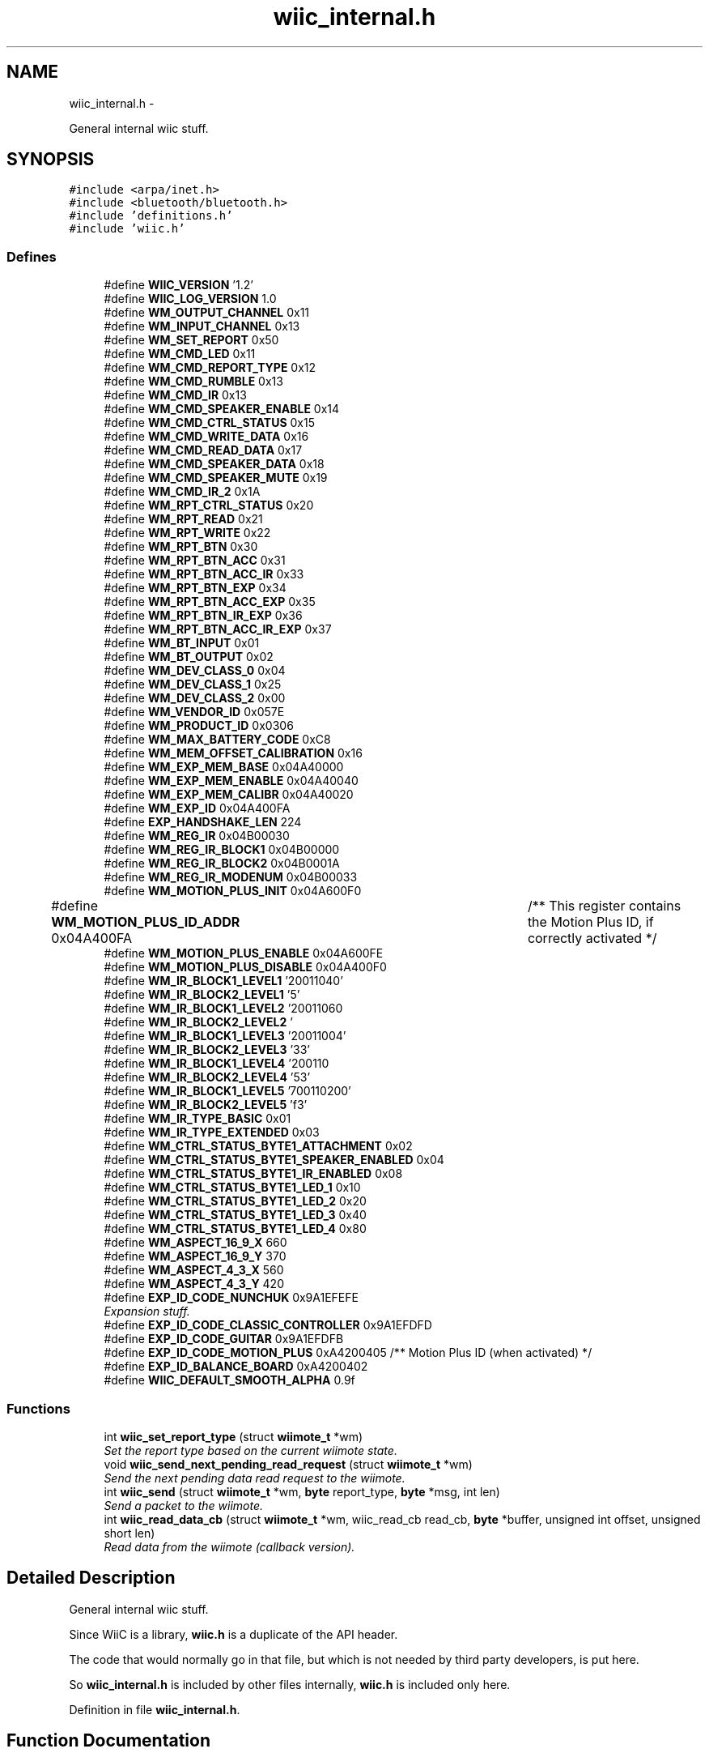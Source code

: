 .TH "wiic_internal.h" 3 "Mon Dec 3 2012" "Version 001" "OpenGL Flythrough" \" -*- nroff -*-
.ad l
.nh
.SH NAME
wiic_internal.h \- 
.PP
General internal wiic stuff\&.  

.SH SYNOPSIS
.br
.PP
\fC#include <arpa/inet\&.h>\fP
.br
\fC#include <bluetooth/bluetooth\&.h>\fP
.br
\fC#include 'definitions\&.h'\fP
.br
\fC#include 'wiic\&.h'\fP
.br

.SS "Defines"

.in +1c
.ti -1c
.RI "#define \fBWIIC_VERSION\fP   '1\&.2'"
.br
.ti -1c
.RI "#define \fBWIIC_LOG_VERSION\fP   1\&.0"
.br
.ti -1c
.RI "#define \fBWM_OUTPUT_CHANNEL\fP   0x11"
.br
.ti -1c
.RI "#define \fBWM_INPUT_CHANNEL\fP   0x13"
.br
.ti -1c
.RI "#define \fBWM_SET_REPORT\fP   0x50"
.br
.ti -1c
.RI "#define \fBWM_CMD_LED\fP   0x11"
.br
.ti -1c
.RI "#define \fBWM_CMD_REPORT_TYPE\fP   0x12"
.br
.ti -1c
.RI "#define \fBWM_CMD_RUMBLE\fP   0x13"
.br
.ti -1c
.RI "#define \fBWM_CMD_IR\fP   0x13"
.br
.ti -1c
.RI "#define \fBWM_CMD_SPEAKER_ENABLE\fP   0x14"
.br
.ti -1c
.RI "#define \fBWM_CMD_CTRL_STATUS\fP   0x15"
.br
.ti -1c
.RI "#define \fBWM_CMD_WRITE_DATA\fP   0x16"
.br
.ti -1c
.RI "#define \fBWM_CMD_READ_DATA\fP   0x17"
.br
.ti -1c
.RI "#define \fBWM_CMD_SPEAKER_DATA\fP   0x18"
.br
.ti -1c
.RI "#define \fBWM_CMD_SPEAKER_MUTE\fP   0x19"
.br
.ti -1c
.RI "#define \fBWM_CMD_IR_2\fP   0x1A"
.br
.ti -1c
.RI "#define \fBWM_RPT_CTRL_STATUS\fP   0x20"
.br
.ti -1c
.RI "#define \fBWM_RPT_READ\fP   0x21"
.br
.ti -1c
.RI "#define \fBWM_RPT_WRITE\fP   0x22"
.br
.ti -1c
.RI "#define \fBWM_RPT_BTN\fP   0x30"
.br
.ti -1c
.RI "#define \fBWM_RPT_BTN_ACC\fP   0x31"
.br
.ti -1c
.RI "#define \fBWM_RPT_BTN_ACC_IR\fP   0x33"
.br
.ti -1c
.RI "#define \fBWM_RPT_BTN_EXP\fP   0x34"
.br
.ti -1c
.RI "#define \fBWM_RPT_BTN_ACC_EXP\fP   0x35"
.br
.ti -1c
.RI "#define \fBWM_RPT_BTN_IR_EXP\fP   0x36"
.br
.ti -1c
.RI "#define \fBWM_RPT_BTN_ACC_IR_EXP\fP   0x37"
.br
.ti -1c
.RI "#define \fBWM_BT_INPUT\fP   0x01"
.br
.ti -1c
.RI "#define \fBWM_BT_OUTPUT\fP   0x02"
.br
.ti -1c
.RI "#define \fBWM_DEV_CLASS_0\fP   0x04"
.br
.ti -1c
.RI "#define \fBWM_DEV_CLASS_1\fP   0x25"
.br
.ti -1c
.RI "#define \fBWM_DEV_CLASS_2\fP   0x00"
.br
.ti -1c
.RI "#define \fBWM_VENDOR_ID\fP   0x057E"
.br
.ti -1c
.RI "#define \fBWM_PRODUCT_ID\fP   0x0306"
.br
.ti -1c
.RI "#define \fBWM_MAX_BATTERY_CODE\fP   0xC8"
.br
.ti -1c
.RI "#define \fBWM_MEM_OFFSET_CALIBRATION\fP   0x16"
.br
.ti -1c
.RI "#define \fBWM_EXP_MEM_BASE\fP   0x04A40000"
.br
.ti -1c
.RI "#define \fBWM_EXP_MEM_ENABLE\fP   0x04A40040"
.br
.ti -1c
.RI "#define \fBWM_EXP_MEM_CALIBR\fP   0x04A40020"
.br
.ti -1c
.RI "#define \fBWM_EXP_ID\fP   0x04A400FA"
.br
.ti -1c
.RI "#define \fBEXP_HANDSHAKE_LEN\fP   224"
.br
.ti -1c
.RI "#define \fBWM_REG_IR\fP   0x04B00030"
.br
.ti -1c
.RI "#define \fBWM_REG_IR_BLOCK1\fP   0x04B00000"
.br
.ti -1c
.RI "#define \fBWM_REG_IR_BLOCK2\fP   0x04B0001A"
.br
.ti -1c
.RI "#define \fBWM_REG_IR_MODENUM\fP   0x04B00033"
.br
.ti -1c
.RI "#define \fBWM_MOTION_PLUS_INIT\fP   0x04A600F0"
.br
.ti -1c
.RI "#define \fBWM_MOTION_PLUS_ID_ADDR\fP   0x04A400FA	/** This register contains the Motion Plus ID, if correctly activated */"
.br
.ti -1c
.RI "#define \fBWM_MOTION_PLUS_ENABLE\fP   0x04A600FE"
.br
.ti -1c
.RI "#define \fBWM_MOTION_PLUS_DISABLE\fP   0x04A400F0"
.br
.ti -1c
.RI "#define \fBWM_IR_BLOCK1_LEVEL1\fP   '\\x02\\x00\\x00\\x71\\x01\\x00\\x64\\x00\\xfe'"
.br
.ti -1c
.RI "#define \fBWM_IR_BLOCK2_LEVEL1\fP   '\\xfd\\x05'"
.br
.ti -1c
.RI "#define \fBWM_IR_BLOCK1_LEVEL2\fP   '\\x02\\x00\\x00\\x71\\x01\\x00\\x96\\x00\\xb4'"
.br
.ti -1c
.RI "#define \fBWM_IR_BLOCK2_LEVEL2\fP   '\\xb3\\x04'"
.br
.ti -1c
.RI "#define \fBWM_IR_BLOCK1_LEVEL3\fP   '\\x02\\x00\\x00\\x71\\x01\\x00\\xaa\\x00\\x64'"
.br
.ti -1c
.RI "#define \fBWM_IR_BLOCK2_LEVEL3\fP   '\\x63\\x03'"
.br
.ti -1c
.RI "#define \fBWM_IR_BLOCK1_LEVEL4\fP   '\\x02\\x00\\x00\\x71\\x01\\x00\\xc8\\x00\\x36'"
.br
.ti -1c
.RI "#define \fBWM_IR_BLOCK2_LEVEL4\fP   '\\x35\\x03'"
.br
.ti -1c
.RI "#define \fBWM_IR_BLOCK1_LEVEL5\fP   '\\x07\\x00\\x00\\x71\\x01\\x00\\x72\\x00\\x20'"
.br
.ti -1c
.RI "#define \fBWM_IR_BLOCK2_LEVEL5\fP   '\\x1f\\x03'"
.br
.ti -1c
.RI "#define \fBWM_IR_TYPE_BASIC\fP   0x01"
.br
.ti -1c
.RI "#define \fBWM_IR_TYPE_EXTENDED\fP   0x03"
.br
.ti -1c
.RI "#define \fBWM_CTRL_STATUS_BYTE1_ATTACHMENT\fP   0x02"
.br
.ti -1c
.RI "#define \fBWM_CTRL_STATUS_BYTE1_SPEAKER_ENABLED\fP   0x04"
.br
.ti -1c
.RI "#define \fBWM_CTRL_STATUS_BYTE1_IR_ENABLED\fP   0x08"
.br
.ti -1c
.RI "#define \fBWM_CTRL_STATUS_BYTE1_LED_1\fP   0x10"
.br
.ti -1c
.RI "#define \fBWM_CTRL_STATUS_BYTE1_LED_2\fP   0x20"
.br
.ti -1c
.RI "#define \fBWM_CTRL_STATUS_BYTE1_LED_3\fP   0x40"
.br
.ti -1c
.RI "#define \fBWM_CTRL_STATUS_BYTE1_LED_4\fP   0x80"
.br
.ti -1c
.RI "#define \fBWM_ASPECT_16_9_X\fP   660"
.br
.ti -1c
.RI "#define \fBWM_ASPECT_16_9_Y\fP   370"
.br
.ti -1c
.RI "#define \fBWM_ASPECT_4_3_X\fP   560"
.br
.ti -1c
.RI "#define \fBWM_ASPECT_4_3_Y\fP   420"
.br
.ti -1c
.RI "#define \fBEXP_ID_CODE_NUNCHUK\fP   0x9A1EFEFE"
.br
.RI "\fIExpansion stuff\&. \fP"
.ti -1c
.RI "#define \fBEXP_ID_CODE_CLASSIC_CONTROLLER\fP   0x9A1EFDFD"
.br
.ti -1c
.RI "#define \fBEXP_ID_CODE_GUITAR\fP   0x9A1EFDFB"
.br
.ti -1c
.RI "#define \fBEXP_ID_CODE_MOTION_PLUS\fP   0xA4200405 /** Motion Plus ID (when activated) */"
.br
.ti -1c
.RI "#define \fBEXP_ID_BALANCE_BOARD\fP   0xA4200402"
.br
.ti -1c
.RI "#define \fBWIIC_DEFAULT_SMOOTH_ALPHA\fP   0\&.9f"
.br
.in -1c
.SS "Functions"

.in +1c
.ti -1c
.RI "int \fBwiic_set_report_type\fP (struct \fBwiimote_t\fP *wm)"
.br
.RI "\fISet the report type based on the current wiimote state\&. \fP"
.ti -1c
.RI "void \fBwiic_send_next_pending_read_request\fP (struct \fBwiimote_t\fP *wm)"
.br
.RI "\fISend the next pending data read request to the wiimote\&. \fP"
.ti -1c
.RI "int \fBwiic_send\fP (struct \fBwiimote_t\fP *wm, \fBbyte\fP report_type, \fBbyte\fP *msg, int len)"
.br
.RI "\fISend a packet to the wiimote\&. \fP"
.ti -1c
.RI "int \fBwiic_read_data_cb\fP (struct \fBwiimote_t\fP *wm, wiic_read_cb read_cb, \fBbyte\fP *buffer, unsigned int offset, unsigned short len)"
.br
.RI "\fIRead data from the wiimote (callback version)\&. \fP"
.in -1c
.SH "Detailed Description"
.PP 
General internal wiic stuff\&. 

Since WiiC is a library, \fBwiic\&.h\fP is a duplicate of the API header\&.
.PP
The code that would normally go in that file, but which is not needed by third party developers, is put here\&.
.PP
So \fBwiic_internal\&.h\fP is included by other files internally, \fBwiic\&.h\fP is included only here\&. 
.PP
Definition in file \fBwiic_internal\&.h\fP\&.
.SH "Function Documentation"
.PP 
.SS "int \fBwiic_read_data_cb\fP (struct \fBwiimote_t\fP *wm, wiic_read_cbread_cb, \fBbyte\fP *buffer, unsigned intaddr, unsigned shortlen)"
.PP
Read data from the wiimote (callback version)\&. \fBParameters:\fP
.RS 4
\fIwm\fP Pointer to a \fBwiimote_t\fP structure\&. 
.br
\fIread_cb\fP Function pointer to call when the data arrives from the wiimote\&. 
.br
\fIbuffer\fP An allocated buffer to store the data as it arrives from the wiimote\&. Must be persistent in memory and large enough to hold the data\&. 
.br
\fIaddr\fP The address of wiimote memory to read from\&. 
.br
\fIlen\fP The length of the block to be read\&.
.RE
.PP
The library can only handle one data read request at a time because it must keep track of the buffer and other events that are specific to that request\&. So if a request has already been made, subsequent requests will be added to a pending list and be sent out when the previous finishes\&. 
.PP
Definition at line 351 of file wiic\&.c\&.
.SS "int \fBwiic_send\fP (struct \fBwiimote_t\fP *wm, \fBbyte\fPreport_type, \fBbyte\fP *msg, intlen)"
.PP
Send a packet to the wiimote\&. \fBParameters:\fP
.RS 4
\fIwm\fP Pointer to a \fBwiimote_t\fP structure\&. 
.br
\fIreport_type\fP The report type to send (WIIMOTE_CMD_LED, WIIMOTE_CMD_RUMBLE, etc)\&. Found in \fBwiic\&.h\fP 
.br
\fImsg\fP The payload\&. 
.br
\fIlen\fP Length of the payload in bytes\&.
.RE
.PP
This function should replace any write()s directly to the wiimote device\&. 
.PP
Definition at line 571 of file wiic\&.c\&.
.SS "void \fBwiic_send_next_pending_read_request\fP (struct \fBwiimote_t\fP *wm)"
.PP
Send the next pending data read request to the wiimote\&. \fBParameters:\fP
.RS 4
\fIwm\fP Pointer to a \fBwiimote_t\fP structure\&.
.RE
.PP
\fBSee also:\fP
.RS 4
\fBwiic_read_data()\fP
.RE
.PP
This function is not part of the wiic API\&. 
.PP
Definition at line 454 of file wiic\&.c\&.
.SS "int \fBwiic_set_report_type\fP (struct \fBwiimote_t\fP *wm)"
.PP
Set the report type based on the current wiimote state\&. \fBParameters:\fP
.RS 4
\fIwm\fP Pointer to a \fBwiimote_t\fP structure\&.
.RE
.PP
\fBReturns:\fP
.RS 4
The report type sent\&.
.RE
.PP
The wiimote reports formatted packets depending on the report type that was last requested\&. This function will update the type of report that should be sent based on the current state of the device\&. 
.PP
Definition at line 301 of file wiic\&.c\&.
.SH "Author"
.PP 
Generated automatically by Doxygen for OpenGL Flythrough from the source code\&.
